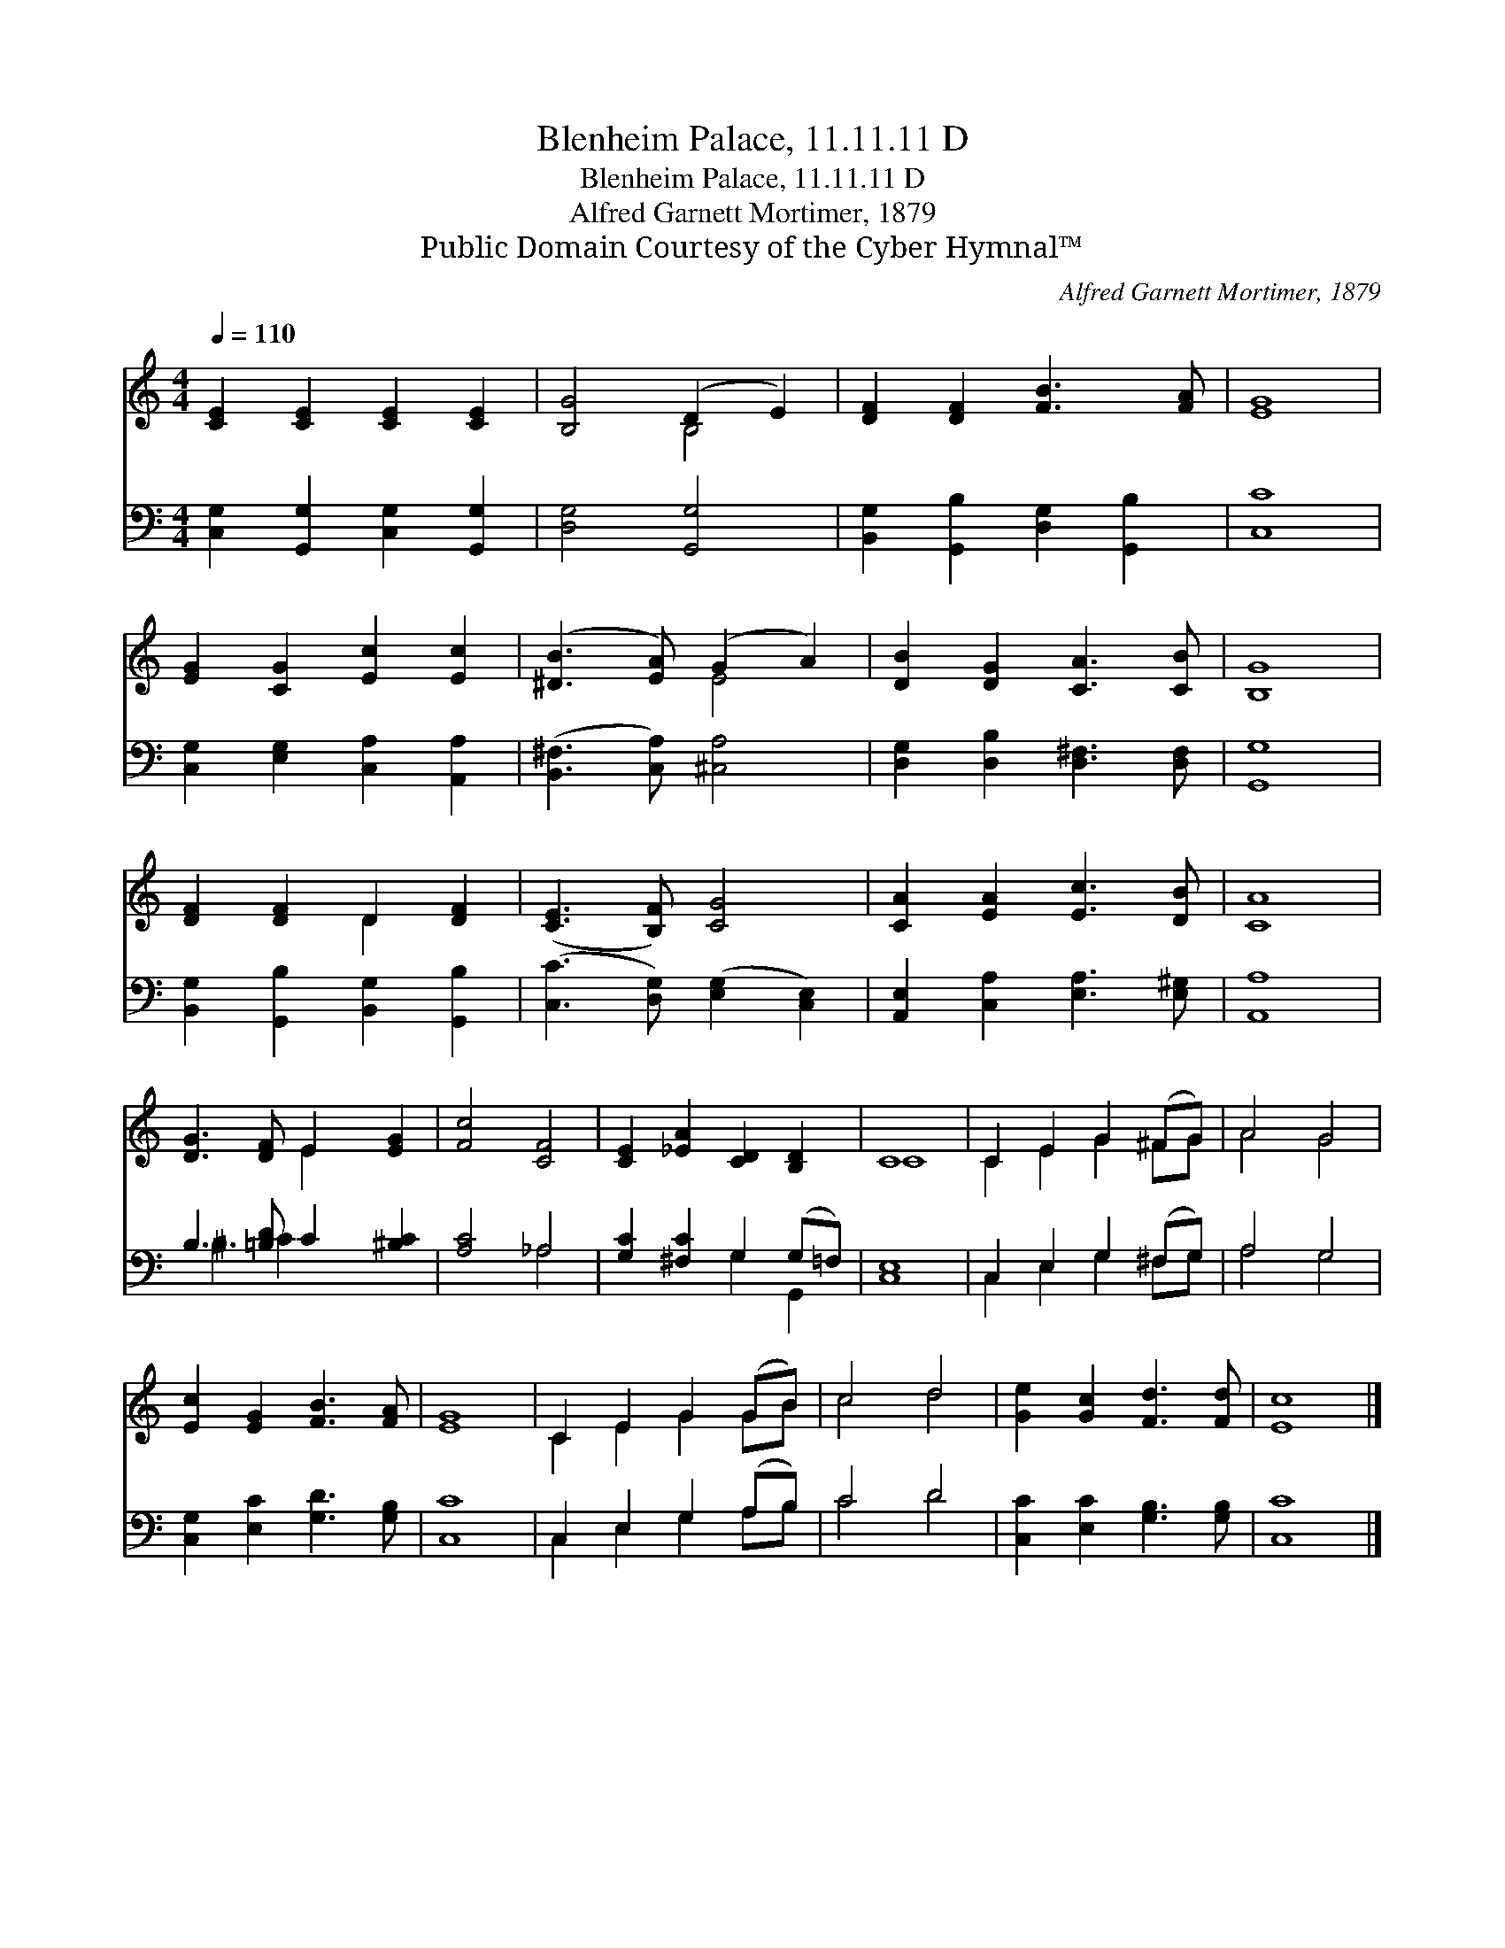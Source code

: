 X:1
T:Blenheim Palace, 11.11.11 D
T:Blenheim Palace, 11.11.11 D
T:Alfred Garnett Mortimer, 1879
T:Public Domain Courtesy of the Cyber Hymnal™
C:Alfred Garnett Mortimer, 1879
Z:Public Domain
Z:Courtesy of the Cyber Hymnal™
%%score ( 1 2 ) ( 3 4 )
L:1/8
Q:1/4=110
M:4/4
K:C
V:1 treble 
V:2 treble 
V:3 bass 
V:4 bass 
V:1
 [CE]2 [CE]2 [CE]2 [CE]2 | [B,G]4 (D2 E2) | [DF]2 [DF]2 [FB]3 [FA] | [EG]8 | %4
 [EG]2 [CG]2 [Ec]2 [Ec]2 | ([^DB]3 [EA]) (G2 A2) | [DB]2 [DG]2 [CA]3 [CB] | [B,G]8 | %8
 [DF]2 [DF]2 D2 [DF]2 | ([CE]3 [B,F]) [CG]4 | [CA]2 [EA]2 [Ec]3 [DB] | [CA]8 | %12
 [DG]3 [DF] E2 [EG]2 | [Fc]4 [CF]4 | [CE]2 [_EA]2 [CD]2 [B,D]2 | C8 | C2 E2 G2 (^FG) | A4 G4 | %18
 [Ec]2 [EG]2 [FB]3 [FA] | [EG]8 | C2 E2 G2 (GB) | c4 d4 | [Ge]2 [Gc]2 [Fd]3 [Fd] | [Ec]8 |] %24
V:2
 x8 | x4 B,4 | x8 | x8 | x8 | x4 E4 | x8 | x8 | x4 D2 x2 | x8 | x8 | x8 | x4 E2 x2 | x8 | x8 | C8 | %16
 C2 E2 G2 ^FG | A4 G4 | x8 | x8 | C2 E2 G2 GB | c4 d4 | x8 | x8 |] %24
V:3
 [C,G,]2 [G,,G,]2 [C,G,]2 [G,,G,]2 | [D,G,]4 [G,,G,]4 | [B,,G,]2 [G,,B,]2 [D,G,]2 [G,,B,]2 | %3
 [C,C]8 | [C,G,]2 [E,G,]2 [C,A,]2 [A,,A,]2 | ([B,,^F,]3 [C,A,]) [^C,A,]4 | %6
 [D,G,]2 [D,B,]2 [D,^F,]3 [D,F,] | [G,,G,]8 | [B,,G,]2 [G,,B,]2 [B,,G,]2 [G,,B,]2 | %9
 ([C,C]3 [D,G,]) ([E,G,]2 [C,E,]2) | [A,,E,]2 [C,A,]2 [E,A,]3 [E,^G,] | [A,,A,]8 | %12
 B,3 [=B,D] C2 [^B,C]2 | [A,C]4 _A,4 | [G,C]2 [^F,C]2 G,2 (G,=F,) | [C,E,]8 | C,2 E,2 G,2 (^F,G,) | %17
 A,4 G,4 | [C,G,]2 [E,C]2 [G,D]3 [G,B,] | [C,C]8 | C,2 E,2 G,2 (A,B,) | C4 D4 | %22
 [C,C]2 [E,C]2 [G,B,]3 [G,B,] | [C,C]8 |] %24
V:4
 x8 | x8 | x8 | x8 | x8 | x8 | x8 | x8 | x8 | x8 | x8 | x8 | ^B,3 C2 x3 | x4 _A,4 | x4 G,2 G,,2 | %15
 x8 | C,2 E,2 G,2 ^F,G, | A,4 G,4 | x8 | x8 | C,2 E,2 G,2 A,B, | C4 D4 | x8 | x8 |] %24

